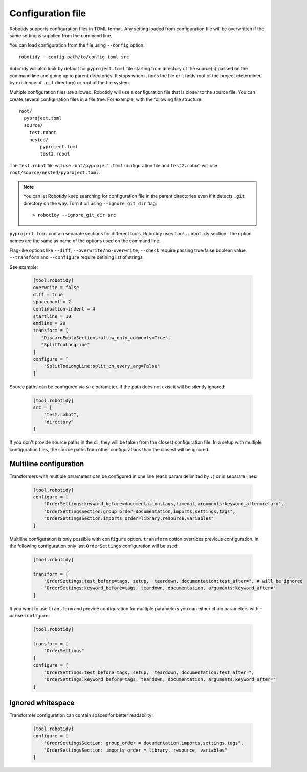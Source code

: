 .. _config-file:

Configuration file
==================

Robotidy supports configuration files in TOML format. Any setting loaded from configuration file will be overwritten
if the same setting is supplied from the command line.

You can load configuration from the file using ``--config`` option::

    robotidy --config path/to/config.toml src

Robotidy will also look by default for ``pyproject.toml`` file starting from directory of the source(s)
passed on the command line and going up to parent directories. It stops when it finds the file or it finds root of the
project (determined by existence of ``.git`` directory) or root of the file system.

Multiple configuration files are allowed. Robotidy will use a configuration file that is closer to the source file. You can
create several configuration files in a file tree. For example, with the following file structure::

    root/
      pyproject.toml
      source/
        test.robot
        nested/
            pyproject.toml
            test2.robot

The ``test.robot`` file will use ``root/pyproject.toml`` configuration file and ``test2.robot`` will use
``root/source/nested/pyproject.toml``.

.. note::

    You can let Robotidy keep searching for configuration file in the parent directories even if it detects ``.git`` 
    directory on the way. Turn it on using ``--ignore_git_dir`` flag::

        > robotidy --ignore_git_dir src

``pyproject.toml`` contain separate sections for different tools. Robotidy uses ``tool.robotidy`` section. The option
names are the same as name of the options used on the command line.

Flag-like options like ``--diff``, ``--overwrite/no-overwrite``, ``--check`` require passing true/false boolean value.
``--transform`` and ``--configure`` require defining list of strings.

See example:

  .. code-block:: toml

    [tool.robotidy]
    overwrite = false
    diff = true
    spacecount = 2
    continuation-indent = 4
    startline = 10
    endline = 20
    transform = [
       "DiscardEmptySections:allow_only_comments=True",
       "SplitTooLongLine"
    ]
    configure = [
        "SplitTooLongLine:split_on_every_arg=False"
    ]

Source paths can be configured via ``src`` parameter. If the path does not exist it will be silently ignored:

  .. code-block:: toml

    [tool.robotidy]
    src = [
        "test.robot",
        "directory"
    ]

If you don't provide source paths in the cli, they will be taken from the closest configuration file. In a setup with
multiple configuration files, the source paths from other configurations than the closest will be ignored.

Multiline configuration
------------------------
Transformers with multiple parameters can be configured in one line (each param delimited by ``:``) or in separate lines:

  .. code-block:: toml

    [tool.robotidy]
    configure = [
        "OrderSettings:keyword_before=documentation,tags,timeout,arguments:keyword_after=return",
        "OrderSettingsSection:group_order=documentation,imports,settings,tags",
        "OrderSettingsSection:imports_order=library,resource,variables"
    ]

Multiline configuration is only possible with ``configure`` option. ``transform`` option overrides previous
configuration. In the following configuration only last ``OrderSettings`` configuration will be used:

  .. code-block:: toml

    [tool.robotidy]

    transform = [
        "OrderSettings:test_before=tags, setup,  teardown, documentation:test_after=", # will be ignored
        "OrderSettings:keyword_before=tags, teardown, documentation, arguments:keyword_after="
    ]

If you want to use ``transform`` and provide configuration for multiple parameters you can either chain
parameters with ``:`` or use ``configure``:

  .. code-block:: toml

    [tool.robotidy]

    transform = [
        "OrderSettings"
    ]
    configure = [
        "OrderSettings:test_before=tags, setup,  teardown, documentation:test_after=",
        "OrderSettings:keyword_before=tags, teardown, documentation, arguments:keyword_after="
    ]

Ignored whitespace
-------------------
Transformer configuration can contain spaces for better readability:

  .. code-block:: toml

    [tool.robotidy]
    configure = [
        "OrderSettingsSection: group_order = documentation,imports,settings,tags",
        "OrderSettingsSection: imports_order = library, resource, variables"
    ]
